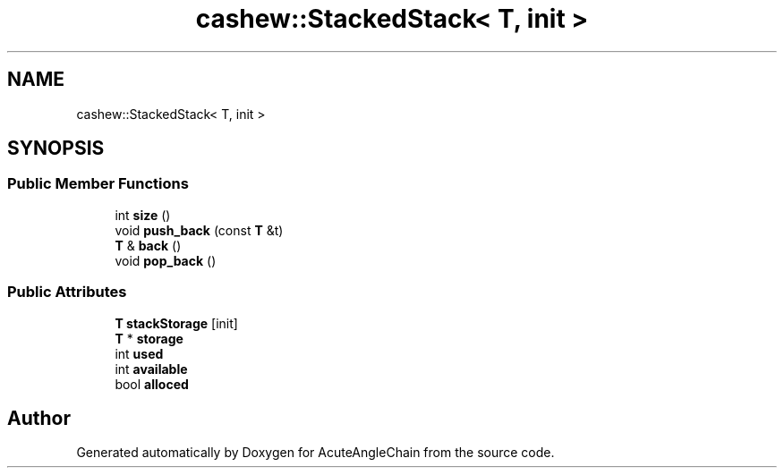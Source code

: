 .TH "cashew::StackedStack< T, init >" 3 "Sun Jun 3 2018" "AcuteAngleChain" \" -*- nroff -*-
.ad l
.nh
.SH NAME
cashew::StackedStack< T, init >
.SH SYNOPSIS
.br
.PP
.SS "Public Member Functions"

.in +1c
.ti -1c
.RI "int \fBsize\fP ()"
.br
.ti -1c
.RI "void \fBpush_back\fP (const \fBT\fP &t)"
.br
.ti -1c
.RI "\fBT\fP & \fBback\fP ()"
.br
.ti -1c
.RI "void \fBpop_back\fP ()"
.br
.in -1c
.SS "Public Attributes"

.in +1c
.ti -1c
.RI "\fBT\fP \fBstackStorage\fP [init]"
.br
.ti -1c
.RI "\fBT\fP * \fBstorage\fP"
.br
.ti -1c
.RI "int \fBused\fP"
.br
.ti -1c
.RI "int \fBavailable\fP"
.br
.ti -1c
.RI "bool \fBalloced\fP"
.br
.in -1c

.SH "Author"
.PP 
Generated automatically by Doxygen for AcuteAngleChain from the source code\&.
